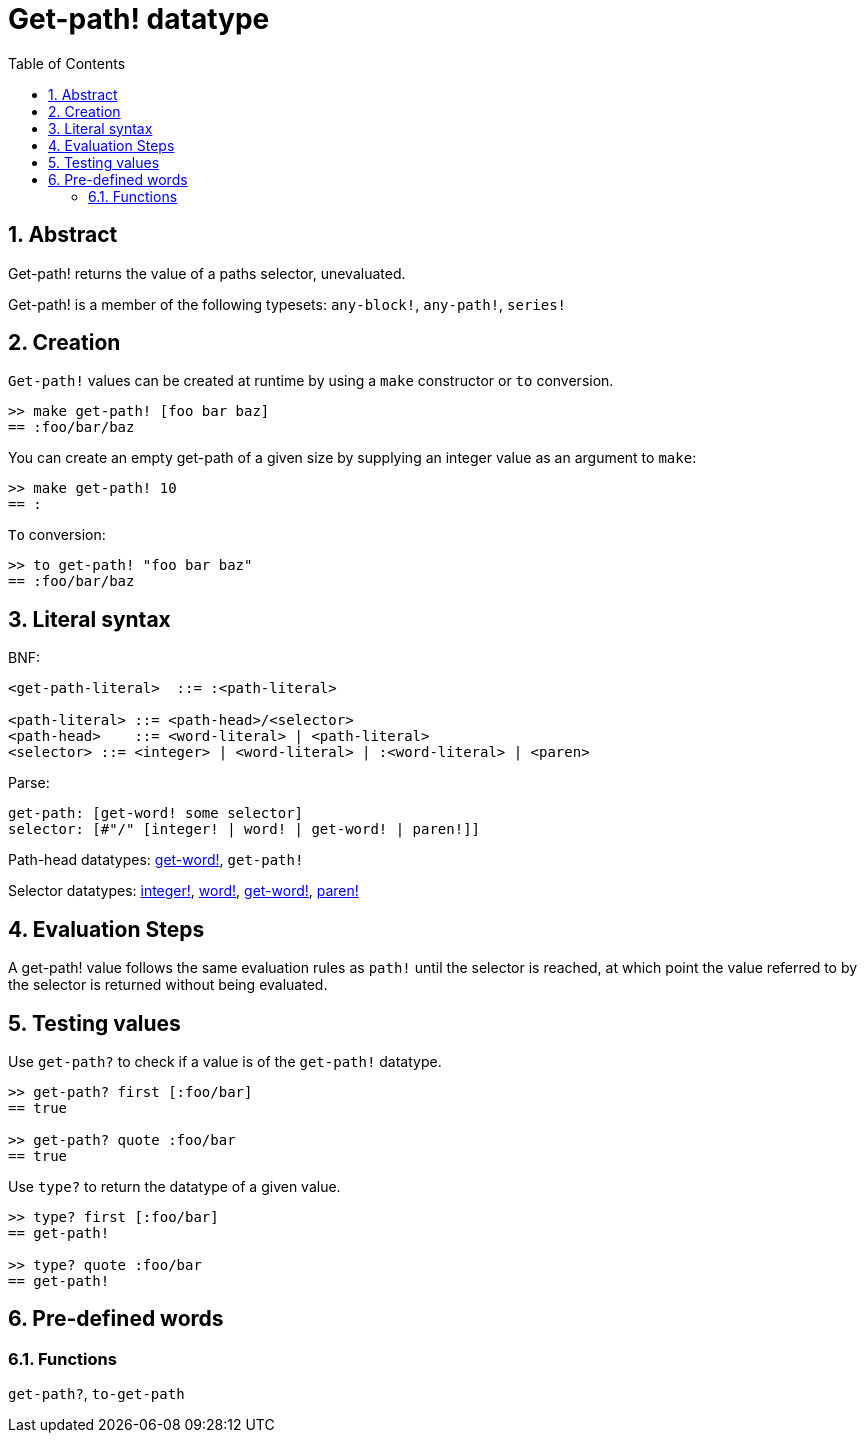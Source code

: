 = Get-path! datatype
:toc:
:numbered:


== Abstract

Get-path! returns the value of a paths selector, unevaluated.

Get-path! is a member of the following typesets: `any-block!`, `any-path!`, `series!`

== Creation

`Get-path!` values can be created at runtime by using a `make` constructor or `to` conversion.

```red
>> make get-path! [foo bar baz]
== :foo/bar/baz
```

You can create an empty get-path of a given size by supplying an integer value as an argument to `make`:

```red
>> make get-path! 10
== :
```

`To` conversion:

```red
>> to get-path! "foo bar baz"
== :foo/bar/baz
```

== Literal syntax

BNF:

```
<get-path-literal>  ::= :<path-literal>

<path-literal> ::= <path-head>/<selector>
<path-head>    ::= <word-literal> | <path-literal>
<selector> ::= <integer> | <word-literal> | :<word-literal> | <paren>
```

Parse:

```
get-path: [get-word! some selector]
selector: [#"/" [integer! | word! | get-word! | paren!]]
```

Path-head datatypes: link:get-word.adoc[get-word!], `get-path!`

Selector datatypes: link:integer.adoc[integer!], link:word.adoc[word!], link:get-word.adoc[get-word!], link:paren.adoc[paren!]


== Evaluation Steps

A get-path! value follows the same evaluation rules as `path!` until the selector is reached, at which point the value referred to by the selector is returned without being evaluated.

== Testing values

Use `get-path?` to check if a value is of the `get-path!` datatype.

```red
>> get-path? first [:foo/bar]
== true

>> get-path? quote :foo/bar
== true
```

Use `type?` to return the datatype of a given value.

```red
>> type? first [:foo/bar]
== get-path!

>> type? quote :foo/bar
== get-path!
```

== Pre-defined words

=== Functions

`get-path?`, `to-get-path`